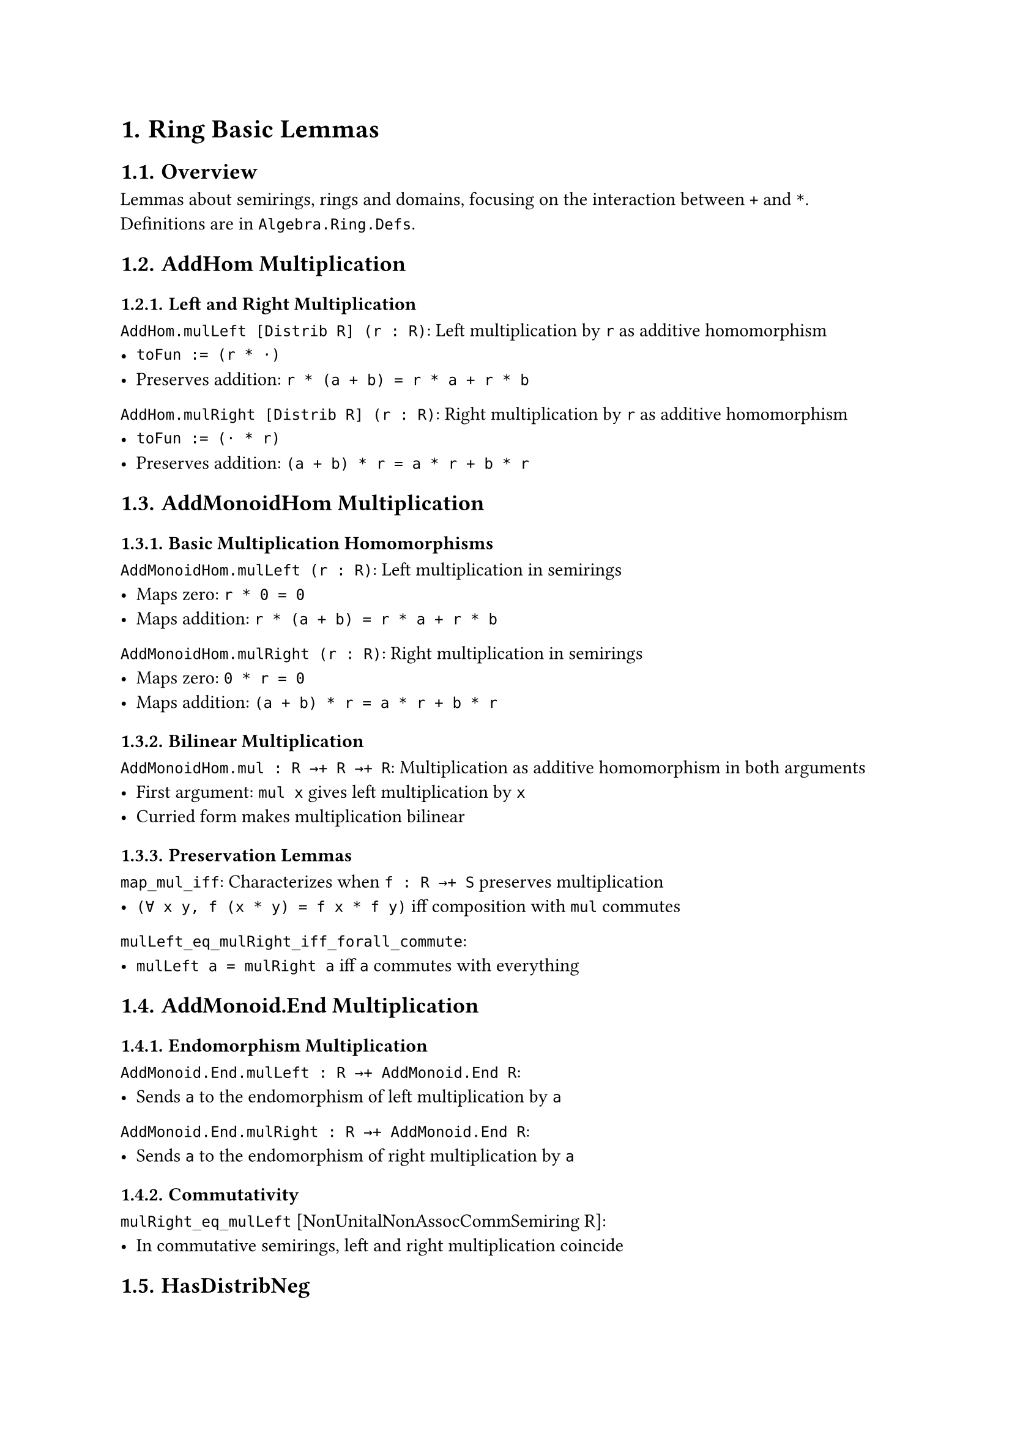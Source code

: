 #set document(title: "Ring Basic Lemmas")
#set heading(numbering: "1.")

= Ring Basic Lemmas

== Overview

Lemmas about semirings, rings and domains, focusing on the interaction between `+` and `*`. Definitions are in `Algebra.Ring.Defs`.

== AddHom Multiplication

=== Left and Right Multiplication

`AddHom.mulLeft [Distrib R] (r : R)`: Left multiplication by `r` as additive homomorphism
- `toFun := (r * ·)`
- Preserves addition: `r * (a + b) = r * a + r * b`

`AddHom.mulRight [Distrib R] (r : R)`: Right multiplication by `r` as additive homomorphism
- `toFun := (· * r)`
- Preserves addition: `(a + b) * r = a * r + b * r`

== AddMonoidHom Multiplication

=== Basic Multiplication Homomorphisms

`AddMonoidHom.mulLeft (r : R)`: Left multiplication in semirings
- Maps zero: `r * 0 = 0`
- Maps addition: `r * (a + b) = r * a + r * b`

`AddMonoidHom.mulRight (r : R)`: Right multiplication in semirings
- Maps zero: `0 * r = 0`
- Maps addition: `(a + b) * r = a * r + b * r`

=== Bilinear Multiplication

`AddMonoidHom.mul : R →+ R →+ R`: Multiplication as additive homomorphism in both arguments
- First argument: `mul x` gives left multiplication by `x`
- Curried form makes multiplication bilinear

=== Preservation Lemmas

`map_mul_iff`: Characterizes when `f : R →+ S` preserves multiplication
- `(∀ x y, f (x * y) = f x * f y)` iff composition with `mul` commutes

`mulLeft_eq_mulRight_iff_forall_commute`: 
- `mulLeft a = mulRight a` iff `a` commutes with everything

== AddMonoid.End Multiplication

=== Endomorphism Multiplication

`AddMonoid.End.mulLeft : R →+ AddMonoid.End R`: 
- Sends `a` to the endomorphism of left multiplication by `a`

`AddMonoid.End.mulRight : R →+ AddMonoid.End R`:
- Sends `a` to the endomorphism of right multiplication by `a`

=== Commutativity

`mulRight_eq_mulLeft` [NonUnitalNonAssocCommSemiring R]:
- In commutative semirings, left and right multiplication coincide

== HasDistribNeg

=== Opposite Negation

`MulOpposite.instHasDistribNeg`: Distributive negation on opposite
- `neg_mul`: Negation distributes over multiplication from left
- `mul_neg`: Negation distributes over multiplication from right

== Special Results

=== Vieta's Formula

`vieta_formula_quadratic`: For quadratic $x^2 - b x + c = 0$
- If `x` is a root, then exists `y` with:
  - `x + y = b`
  - `x * y = c`

== Implementation Notes

- Uses `@[simps]` for automatic simplification lemma generation
- Coercion lemmas marked with `@[simp, norm_cast]`
- Local simp attributes for specific proofs (e.g., commutativity in Vieta)